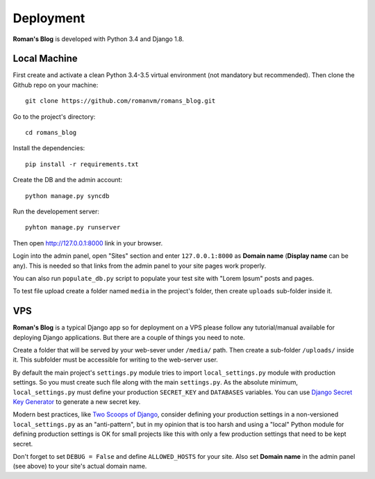 Deployment
==========

**Roman's Blog** is developed with Python 3.4 and Django 1.8.

Local Machine
-------------

First create and activate a clean Python 3.4-3.5 virtual environment (not mandatory but recommended).
Then clone the Github repo on your machine::

  git clone https://github.com/romanvm/romans_blog.git

Go to the project's directory::

  cd romans_blog

Install the dependencies::

  pip install -r requirements.txt

Create the DB and the admin account::

  python manage.py syncdb

Run the developement server::

  pyhton manage.py runserver

Then open http://127.0.0.1:8000 link in your browser.

Login into the admin panel, open "Sites" section and enter ``127.0.0.1:8000`` as **Domain name**
(**Display name** can be any). This is needed so that links from the admin panel to your site pages work properly.

You can also run ``populate_db.py`` script to populate your test site with "Lorem Ipsum" posts and pages.

To test file upload create a folder named ``media`` in the project's folder,
then create ``uploads`` sub-folder inside it.

VPS
---

**Roman's Blog** is a typical Django app so for deployment on a VPS please follow any tutorial/manual available
for deploying Django applications. But there are a couple of things you need to note.

Create a folder that will be served by your web-sever under ``/media/`` path.
Then create a sub-folder ``/uploads/`` inside it. This subfolder must be accessible for writing to the web-server
user.

By default the main project's ``settings.py`` module tries to import ``local_settings.py`` module with production
settings. So you must create such file along with the main ``settings.py``. As the absolute minimum,
``local_settings.py`` must define your production ``SECRET_KEY`` and ``DATABASES`` variables. You can use
`Django Secret Key Generator`_ to generate a new secret key.

Modern best practices, like `Two Scoops of Django`_, consider defining your production settings in a non-versioned
``local_settings.py`` as an "anti-pattern", but in my opinion that is too harsh and using a "local" Python
module for defining production settings is OK for small projects like this with only a few production settings that
need to be kept secret.

Don't forget to set ``DEBUG = False`` and define ``ALLOWED_HOSTS`` for your site.
Also set **Domain name** in the admin panel (see above) to your site's actual domain name.

.. _Django Secret Key Generator: http://www.miniwebtool.com/django-secret-key-generator/
.. _Two Scoops of Django: http://www.amazon.com/Two-Scoops-Django-Best-Practices/dp/0981467342
